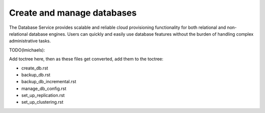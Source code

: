===========================
Create and manage databases
===========================
The Database Service provides scalable and reliable cloud provisioning
functionality for both relational and non-relational database engines.
Users can quickly and easily use database features without the burden of
handling complex administrative tasks.

TODO(lmichaels):

Add toctree here, then as these files get converted, add them to the toctree:

- create_db.rst

- backup_db.rst

- backup_db_incremental.rst

- manage_db_config.rst

- set_up_replication.rst

- set_up_clustering.rst


